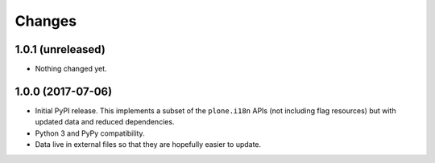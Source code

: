 =========
 Changes
=========


1.0.1 (unreleased)
==================

- Nothing changed yet.


1.0.0 (2017-07-06)
==================

- Initial PyPI release. This implements a subset of the ``plone.i18n``
  APIs (not including flag resources) but with updated data and
  reduced dependencies.

- Python 3 and PyPy compatibility.

- Data live in external files so that they are hopefully easier to update.

